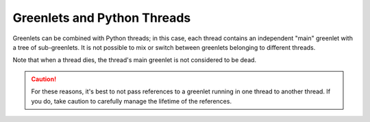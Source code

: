 ==============================
 Greenlets and Python Threads
==============================

Greenlets can be combined with Python threads; in this case, each thread
contains an independent "main" greenlet with a tree of sub-greenlets. It
is not possible to mix or switch between greenlets belonging to different
threads.

.. doctest::

   >>> from greenlet import getcurrent
   >>> from threading import Thread
   >>> from threading import Event
   >>> started = Event()
   >>> switched = Event()
   >>> class T(Thread):
   ...     def run(self):
   ...         self.glet = getcurrent()
   ...         started.set()
   ...         switched.wait()
   >>> t = T()
   >>> t.start()
   >>> _ = started.wait()
   >>> t.glet.switch()
   Traceback (most recent call last):
   ...
   greenlet.error: cannot switch to a different thread
   >>> switched.set()
   >>> t.join()

Note that when a thread dies, the thread's main greenlet is not
considered to be dead.

.. doctest::

   >>> t.glet.dead
   False

.. caution::

   For these reasons, it's best to not pass references to a greenlet
   running in one thread to another thread. If you do, take caution to
   carefully manage the lifetime of the references.
